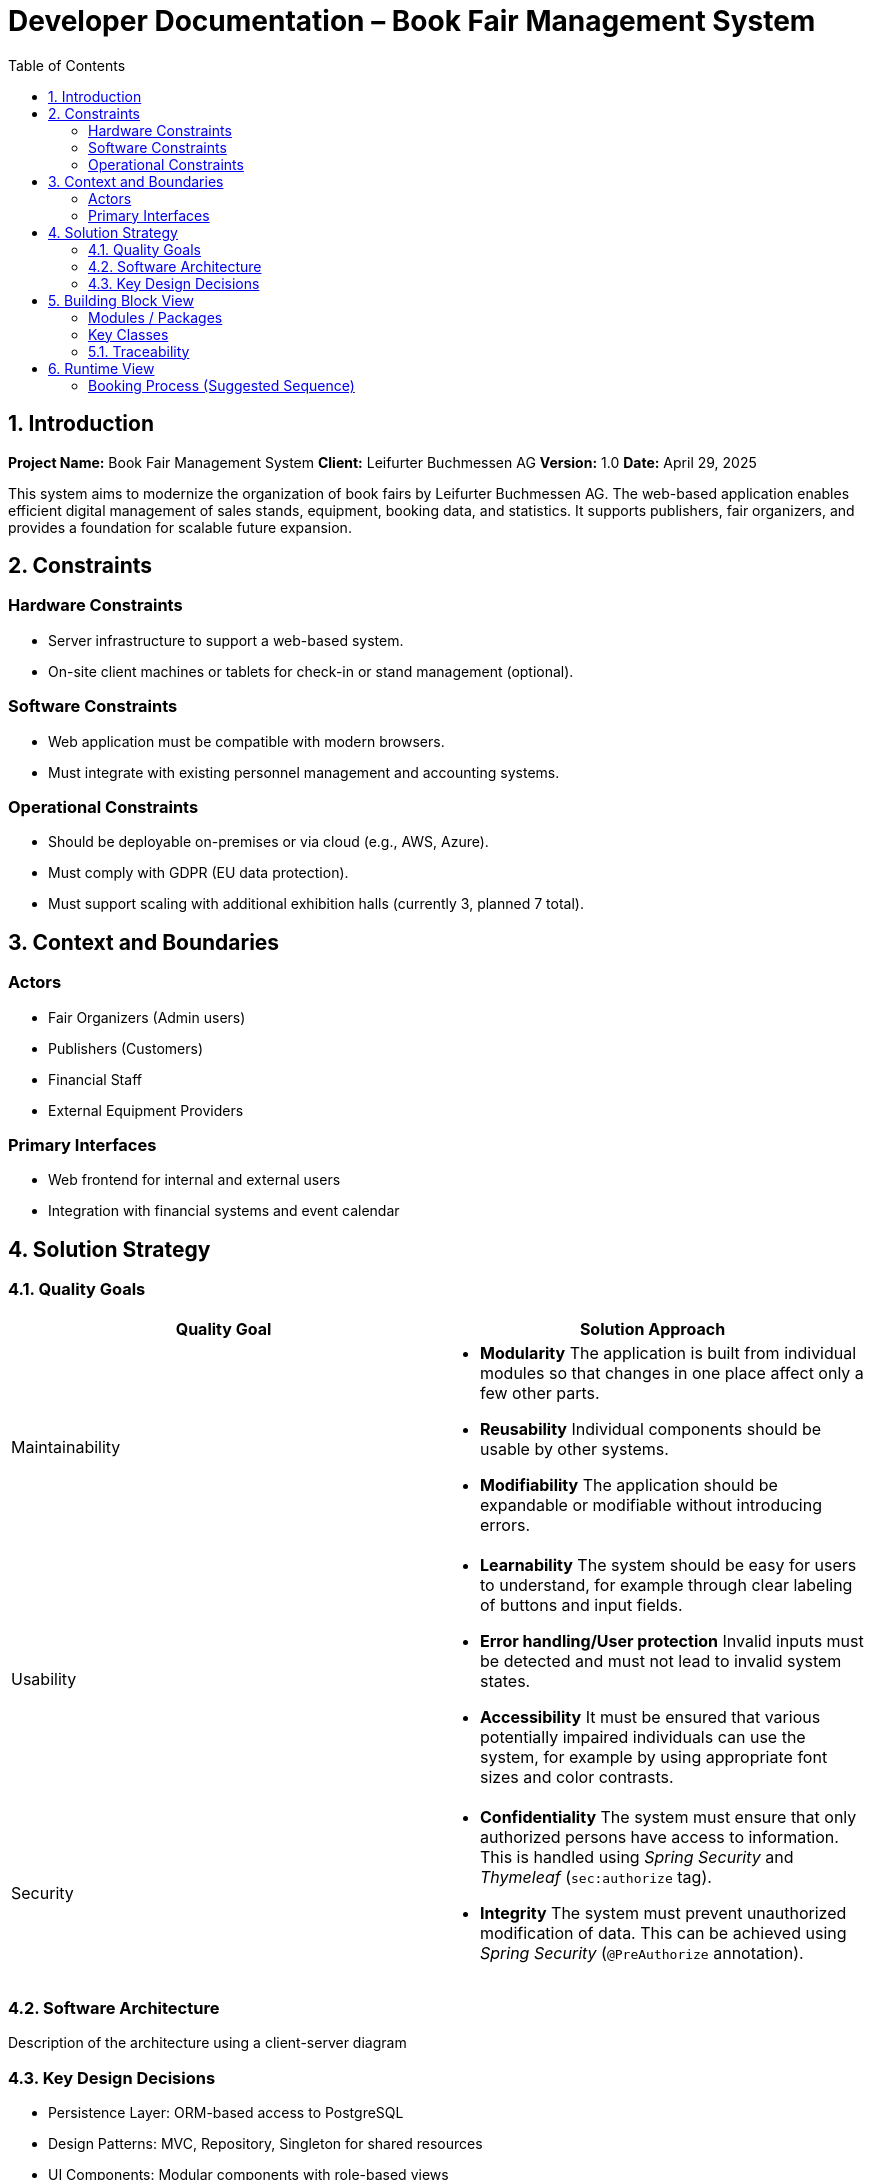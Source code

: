 
= Developer Documentation – Book Fair Management System
:toc:

== 1. Introduction

*Project Name:* Book Fair Management System  
*Client:* Leifurter Buchmessen AG  
*Version:* 1.0  
*Date:* April 29, 2025

This system aims to modernize the organization of book fairs by Leifurter Buchmessen AG. The web-based application enables efficient digital management of sales stands, equipment, booking data, and statistics. It supports publishers, fair organizers, and provides a foundation for scalable future expansion.

== 2. Constraints

=== Hardware Constraints
- Server infrastructure to support a web-based system.
- On-site client machines or tablets for check-in or stand management (optional).

=== Software Constraints
- Web application must be compatible with modern browsers.
- Must integrate with existing personnel management and accounting systems.

=== Operational Constraints
- Should be deployable on-premises or via cloud (e.g., AWS, Azure).
- Must comply with GDPR (EU data protection).
- Must support scaling with additional exhibition halls (currently 3, planned 7 total).

== 3. Context and Boundaries

=== Actors
- Fair Organizers (Admin users)
- Publishers (Customers)
- Financial Staff
- External Equipment Providers

=== Primary Interfaces
- Web frontend for internal and external users
- Integration with financial systems and event calendar

== 4. Solution Strategy

=== 4.1. Quality Goals

[options="header"]
|===
|Quality Goal |Solution Approach
|Maintainability a|
* *Modularity* The application is built from individual modules so that changes in one place affect only a few other parts.
* *Reusability* Individual components should be usable by other systems.
* *Modifiability* The application should be expandable or modifiable without introducing errors.
|Usability a|
* *Learnability* The system should be easy for users to understand, for example through clear labeling of buttons and input fields.
* *Error handling/User protection* Invalid inputs must be detected and must not lead to invalid system states.
* *Accessibility* It must be ensured that various potentially impaired individuals can use the system, for example by using appropriate font sizes and color contrasts.
|Security a|
* *Confidentiality* The system must ensure that only authorized persons have access to information. This is handled using _Spring Security_ and _Thymeleaf_ (`sec:authorize` tag).
* *Integrity* The system must prevent unauthorized modification of data. This can be achieved using _Spring Security_ (`@PreAuthorize` annotation).
|===

=== 4.2. Software Architecture

Description of the architecture using a client-server diagram

=== 4.3. Key Design Decisions

- Persistence Layer: ORM-based access to PostgreSQL
- Design Patterns: MVC, Repository, Singleton for shared resources
- UI Components: Modular components with role-based views

Frameworks:

[options="header", cols="1,1,1"]
|===
| Library / Tool | Usage | Reason
| React | Frontend UI | Fast development, reusable
| Django REST API | Backend | Built-in admin, DRY
| Chart.js | Visualization | Statistics and analytics
|===

== 5. Building Block View

=== Modules / Packages
- Authentication & User Roles
- Stand Management
- Equipment Inventory
- Booking System
- Statistics Dashboard

=== Key Classes

[options="header", cols="1,1"]
|===
| Class/Enum | Description
| User | Represents staff or publisher logins
| Fair | Book fair event with halls and dates
| Stand | Rentable space with pricing and category info
| Booking | Stand rental + equipment requests
| Report | Aggregates stats for organizers
|===

=== 5.1. Traceability

[options="header", cols="1,1"]
|===
| Requirement (Pflichtenheft) | Design Class
| Stand booking management | Booking, Stand
| Equipment tracking | EquipmentItem, Booking
| Event statistics (visitors, revenue, etc.) | Report, Fair
| Publisher profile and contract tracking | User, Booking
|===

== 6. Runtime View

=== Booking Process (Suggested Sequence)
1. Publisher logs in
2. Selects a fair and available stand
3. Chooses equipment
4. Confirms booking
5. System sends confirmation and updates database
